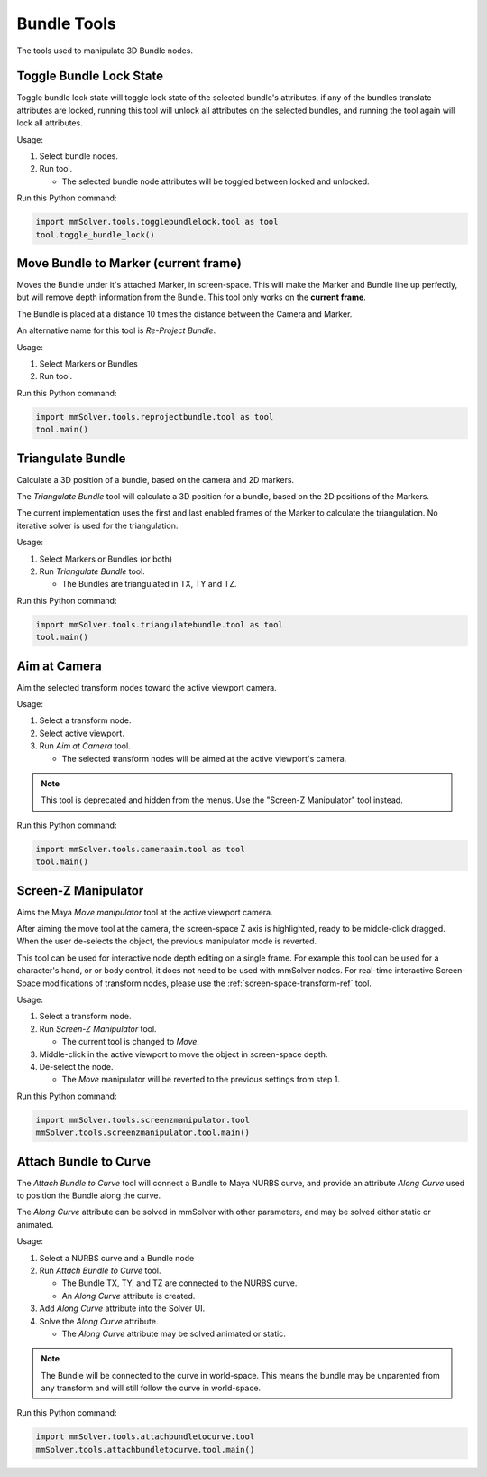 Bundle Tools
============

The tools used to manipulate 3D Bundle nodes.

Toggle Bundle Lock State
------------------------

Toggle bundle lock state will toggle lock state of the selected
bundle's attributes, if any of the bundles translate attributes are
locked, running this tool will unlock all attributes on the selected
bundles, and running the tool again will lock all attributes.

Usage:

1) Select bundle nodes.

2) Run tool.

   - The selected bundle node attributes will be toggled between locked and unlocked.

Run this Python command:

.. code:: python

    import mmSolver.tools.togglebundlelock.tool as tool
    tool.toggle_bundle_lock()

Move Bundle to Marker (current frame)
-------------------------------------

Moves the Bundle under it's attached Marker, in screen-space. This
will make the Marker and Bundle line up perfectly, but will remove
depth information from the Bundle. This tool only works on the
**current frame**.

The Bundle is placed at a distance 10 times the distance between the
Camera and Marker.

An alternative name for this tool is `Re-Project Bundle`.

Usage:

1) Select Markers or Bundles

2) Run tool.

Run this Python command:

.. code:: python

    import mmSolver.tools.reprojectbundle.tool as tool
    tool.main()

Triangulate Bundle
------------------

Calculate a 3D position of a bundle, based on the camera and 2D markers.

The *Triangulate Bundle* tool will calculate a 3D position for a
bundle, based on the 2D positions of the Markers.

The current implementation uses the first and last enabled frames of
the Marker to calculate the triangulation. No iterative solver is used
for the triangulation.

Usage:

1) Select Markers or Bundles (or both)

2) Run *Triangulate Bundle* tool.

   - The Bundles are triangulated in TX, TY and TZ.

Run this Python command:

.. code:: python

    import mmSolver.tools.triangulatebundle.tool as tool
    tool.main()

Aim at Camera
-------------

Aim the selected transform nodes toward the active viewport camera.

Usage:

1) Select a transform node.

2) Select active viewport.

3) Run *Aim at Camera* tool.

   - The selected transform nodes will be aimed at the active
     viewport's camera.

.. note::

    This tool is deprecated and hidden from the menus. Use the
    "Screen-Z Manipulator" tool instead.

Run this Python command:

.. code:: python

    import mmSolver.tools.cameraaim.tool as tool
    tool.main()

Screen-Z Manipulator
--------------------

Aims the Maya *Move manipulator* tool at the active viewport camera.

After aiming the move tool at the camera, the screen-space Z axis is
highlighted, ready to be middle-click dragged. When the user
de-selects the object, the previous manipulator mode is reverted.

This tool can be used for interactive node depth editing on a single
frame. For example this tool can be used for a character's hand, or or
body control, it does not need to be used with mmSolver nodes.  For
real-time interactive Screen-Space modifications of transform nodes,
please use the :ref:`screen-space-transform-ref` tool.

Usage:

1) Select a transform node.

2) Run *Screen-Z Manipulator* tool.

   - The current tool is changed to *Move*.

3) Middle-click in the active viewport to move the object in
   screen-space depth.

4) De-select the node.

   - The *Move* manipulator will be reverted to the previous settings
     from step 1.

Run this Python command:

.. code:: python

    import mmSolver.tools.screenzmanipulator.tool
    mmSolver.tools.screenzmanipulator.tool.main()

Attach Bundle to Curve
----------------------

The *Attach Bundle to Curve* tool will connect a Bundle to Maya NURBS
curve, and provide an attribute *Along Curve* used to position the
Bundle along the curve.

The *Along Curve* attribute can be solved in mmSolver with other
parameters, and may be solved either static or animated.

Usage:

1) Select a NURBS curve and a Bundle node

2) Run *Attach Bundle to Curve* tool.

   - The Bundle TX, TY, and TZ are connected to the NURBS curve.

   - An *Along Curve* attribute is created.

3) Add *Along Curve* attribute into the Solver UI.

4) Solve the *Along Curve* attribute.

   - The *Along Curve* attribute may be solved animated or static.

.. note::

    The Bundle will be connected to the curve in world-space. This
    means the bundle may be unparented from any transform and will
    still follow the curve in world-space.

Run this Python command:

.. code:: python

    import mmSolver.tools.attachbundletocurve.tool
    mmSolver.tools.attachbundletocurve.tool.main()
